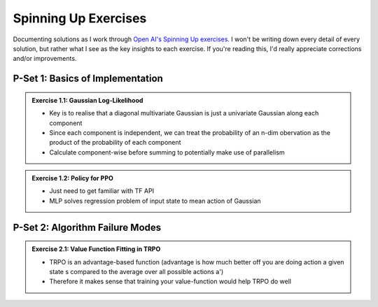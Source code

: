 =====================
Spinning Up Exercises
=====================

Documenting solutions as I work through `Open AI's Spinning Up exercises. <https://spinningup.openai.com/en/latest/spinningup/exercises.html>`_ I won't be writing down every detail of every solution, but rather what I see as the key insights to each exercise. If you're reading this, I'd really appreciate corrections and/or improvements. 

P-Set 1: Basics of Implementation
=================================

.. admonition:: Exercise 1.1: Gaussian Log-Likelihood

    - Key is to realise that a diagonal multivariate Gaussian is just a univariate Gaussian along each component
    - Since each component is independent, we can treat the probability of an n-dim obervation as the product of the probability of each component
    - Calculate component-wise before summing to potentially make use of parallelism

.. admonition:: Exercise 1.2: Policy for PPO

    - Just need to get familiar with TF API
    - MLP solves regression problem of input state to mean action of Gaussian

P-Set 2: Algorithm Failure Modes
=================================

.. admonition:: Exercise 2.1: Value Function Fitting in TRPO

    - TRPO is an advantage-based function (advantage is how much better off you are doing action a given state s compared to the average over all possible actions a')
    - Therefore it makes sense that training your value-function would help TRPO do well

